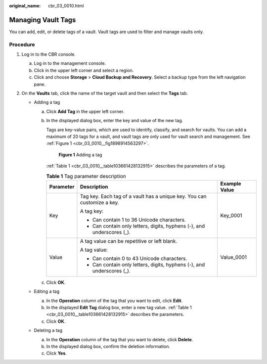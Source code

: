 :original_name: cbr_03_0010.html

.. _cbr_03_0010:

Managing Vault Tags
===================

You can add, edit, or delete tags of a vault. Vault tags are used to filter and manage vaults only.

Procedure
---------

#. Log in to the CBR console.

   a. Log in to the management console.
   b. Click |image1| in the upper left corner and select a region.
   c. Click |image2| and choose **Storage** > **Cloud Backup and Recovery**. Select a backup type from the left navigation pane.

#. On the **Vaults** tab, click the name of the target vault and then select the **Tags** tab.

   -  Adding a tag

      a. Click **Add Tag** in the upper left corner.

      b. In the displayed dialog box, enter the key and value of the new tag.

         Tags are key-value pairs, which are used to identify, classify, and search for vaults. You can add a maximum of 20 tags for a vault, and vault tags are only used for vault search and management. See :ref:`Figure 1 <cbr_03_0010__fig1898914563297>`.

         .. _cbr_03_0010__fig1898914563297:

         .. figure:: /_static/images/en-us_image_0251474017.png
            :alt: **Figure 1** Adding a tag

            **Figure 1** Adding a tag

         :ref:`Table 1 <cbr_03_0010__table103661428132915>` describes the parameters of a tag.

         .. _cbr_03_0010__table103661428132915:

         .. table:: **Table 1** Tag parameter description

            +-----------------------+-------------------------------------------------------------------------+-----------------------+
            | Parameter             | Description                                                             | Example Value         |
            +=======================+=========================================================================+=======================+
            | Key                   | Tag key. Each tag of a vault has a unique key. You can customize a key. | Key_0001              |
            |                       |                                                                         |                       |
            |                       | A tag key:                                                              |                       |
            |                       |                                                                         |                       |
            |                       | -  Can contain 1 to 36 Unicode characters.                              |                       |
            |                       | -  Can contain only letters, digits, hyphens (-), and underscores (_).  |                       |
            +-----------------------+-------------------------------------------------------------------------+-----------------------+
            | Value                 | A tag value can be repetitive or left blank.                            | Value_0001            |
            |                       |                                                                         |                       |
            |                       | A tag value:                                                            |                       |
            |                       |                                                                         |                       |
            |                       | -  Can contain 0 to 43 Unicode characters.                              |                       |
            |                       | -  Can contain only letters, digits, hyphens (-), and underscores (_).  |                       |
            +-----------------------+-------------------------------------------------------------------------+-----------------------+

      c. Click **OK**.

   -  Editing a tag

      a. In the **Operation** column of the tag that you want to edit, click **Edit**.
      b. In the displayed **Edit Tag** dialog box, enter a new tag value. :ref:`Table 1 <cbr_03_0010__table103661428132915>` describes the parameters.
      c. Click **OK**.

   -  Deleting a tag

      a. In the **Operation** column of the tag that you want to delete, click **Delete**.
      b. In the displayed dialog box, confirm the deletion information.
      c. Click **Yes**.

.. |image1| image:: /_static/images/en-us_image_0159365094.png
.. |image2| image:: /_static/images/en-us_image_0000001599534545.jpg
